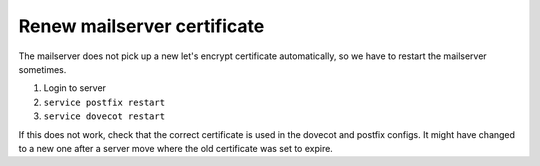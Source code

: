 Renew mailserver certificate
............................

The mailserver does not pick up a new let's encrypt certificate automatically, so we have to restart the mailserver sometimes.

#. Login to server
#. ``service postfix restart``
#. ``service dovecot restart``

If this does not work, check that the correct certificate is used in the dovecot and postfix configs. It might have changed to a new one after a server move where the old certificate was set to expire.
